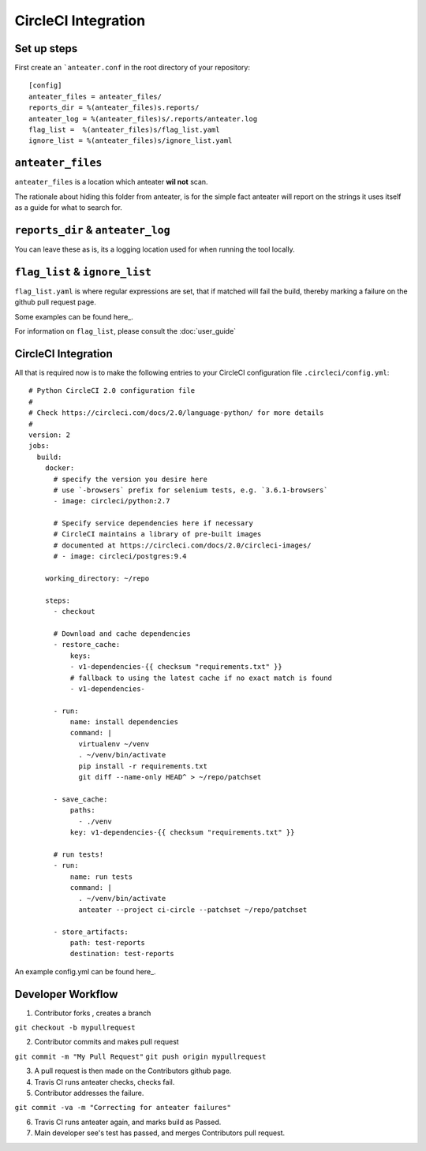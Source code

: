 =====================
CircleCI Integration
=====================

Set up steps
------------

First create an ```anteater.conf`` in the root directory of your repository::

    [config]
    anteater_files = anteater_files/
    reports_dir = %(anteater_files)s.reports/
    anteater_log = %(anteater_files)s/.reports/anteater.log
    flag_list =  %(anteater_files)s/flag_list.yaml
    ignore_list = %(anteater_files)s/ignore_list.yaml

``anteater_files``
------------------

``anteater_files`` is a location which anteater **wil not** scan.

The rationale about hiding this folder from anteater, is for the simple fact
anteater will report on the strings it uses itself as a guide for what to
search for.

``reports_dir`` & ``anteater_log``
----------------------------------

You can leave these as is, its a logging location used for when running the tool
locally.

``flag_list`` & ``ignore_list``
-------------------------------

``flag_list.yaml`` is where regular expressions are set, that if matched will
fail the build, thereby marking a failure on the github pull request page.

Some examples can be found here_.

.. _here: https://github.com/lukehinds/anteater/tree/master/examples

For information on ``flag_list``, please consult the :doc:`user_guide`

CircleCI Integration
--------------------

All that is required now is to make the following entries to your CircleCI
configuration file ``.circleci/config.yml``::

    # Python CircleCI 2.0 configuration file
    #
    # Check https://circleci.com/docs/2.0/language-python/ for more details
    #
    version: 2
    jobs:
      build:
        docker:
          # specify the version you desire here
          # use `-browsers` prefix for selenium tests, e.g. `3.6.1-browsers`
          - image: circleci/python:2.7

          # Specify service dependencies here if necessary
          # CircleCI maintains a library of pre-built images
          # documented at https://circleci.com/docs/2.0/circleci-images/
          # - image: circleci/postgres:9.4

        working_directory: ~/repo

        steps:
          - checkout

          # Download and cache dependencies
          - restore_cache:
              keys:
              - v1-dependencies-{{ checksum "requirements.txt" }}
              # fallback to using the latest cache if no exact match is found
              - v1-dependencies-

          - run:
              name: install dependencies
              command: |
                virtualenv ~/venv
                . ~/venv/bin/activate
                pip install -r requirements.txt
                git diff --name-only HEAD^ > ~/repo/patchset

          - save_cache:
              paths:
                - ./venv
              key: v1-dependencies-{{ checksum "requirements.txt" }}

          # run tests!
          - run:
              name: run tests
              command: |
                . ~/venv/bin/activate
                anteater --project ci-circle --patchset ~/repo/patchset

          - store_artifacts:
              path: test-reports
              destination: test-reports

An example config.yml can be found here_.

.. _here: https://github.com/lukehinds/anteater/blob/master/examples/config.yml

Developer Workflow
------------------

1. Contributor forks , creates a branch

``git checkout -b mypullrequest``

2. Contributor commits and makes pull request

``git commit -m "My Pull Request"``
``git push origin mypullrequest``

3. A pull request is then made on the Contributors github page.

4. Travis CI runs anteater checks, checks fail.

5. Contributor addresses the failure.

``git commit -va -m "Correcting for anteater failures"``

6. Travis CI runs anteater again, and marks build as Passed.

7. Main developer see's test has passed, and merges Contributors pull request.
